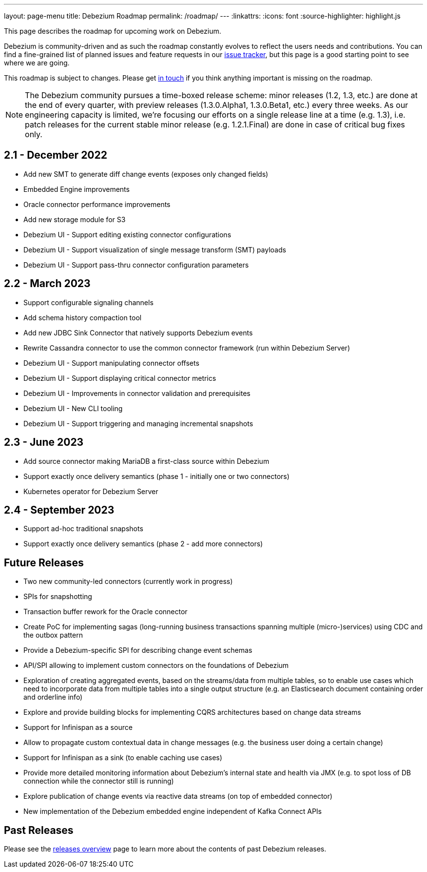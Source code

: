 ---
layout: page-menu
title: Debezium Roadmap
permalink: /roadmap/
---
:linkattrs:
:icons: font
:source-highlighter: highlight.js

This page describes the roadmap for upcoming work on Debezium.

Debezium is community-driven and as such the roadmap constantly evolves to reflect the users needs and contributions.
You can find a fine-grained list of planned issues and feature requests in our https://issues.redhat.com/browse/DBZ[issue tracker],
but this page is a good starting point to see where we are going.

This roadmap is subject to changes.
Please get https://groups.google.com/forum/#!forum/debezium[in touch] if you think anything important is missing on the roadmap.

[NOTE]
====
The Debezium community pursues a time-boxed release scheme: minor releases (1.2, 1.3, etc.) are done at the end of every quarter,
with preview releases (1.3.0.Alpha1, 1.3.0.Beta1, etc.) every three weeks.
As our engineering capacity is limited, we're focusing our efforts on a single release line at a time (e.g. 1.3),
i.e. patch releases for the current stable minor release (e.g. 1.2.1.Final) are done in case of critical bug fixes only.
====

== 2.1 - December 2022

* Add new SMT to generate diff change events (exposes only changed fields)
* Embedded Engine improvements
* Oracle connector performance improvements
* Add new storage module for S3
* Debezium UI - Support editing existing connector configurations
* Debezium UI - Support visualization of single message transform (SMT) payloads
* Debezium UI - Support pass-thru connector configuration parameters

== 2.2 - March 2023

* Support configurable signaling channels
* Add schema history compaction tool
* Add new JDBC Sink Connector that natively supports Debezium events
* Rewrite Cassandra connector to use the common connector framework (run within Debezium Server)
* Debezium UI - Support manipulating connector offsets
* Debezium UI - Support displaying critical connector metrics
* Debezium UI - Improvements in connector validation and prerequisites
* Debezium UI - New CLI tooling
* Debezium UI - Support triggering and managing incremental snapshots

== 2.3 - June 2023

* Add source connector making MariaDB a first-class source within Debezium
* Support exactly once delivery semantics (phase 1 - initially one or two connectors)
* Kubernetes operator for Debezium Server

== 2.4 - September 2023

* Support ad-hoc traditional snapshots
* Support exactly once delivery semantics (phase 2 - add more connectors)

== Future Releases

* Two new community-led connectors (currently work in progress)
* SPIs for snapshotting
* Transaction buffer rework for the Oracle connector
* Create PoC for implementing sagas (long-running business transactions spanning multiple (micro-)services) using CDC and the outbox pattern
* Provide a Debezium-specific SPI for describing change event schemas
* API/SPI allowing to implement custom connectors on the foundations of Debezium
* Exploration of creating aggregated events, based on the streams/data from multiple tables, so to enable use cases which need to incorporate data from multiple tables into a single output structure (e.g. an Elasticsearch document containing order and orderline info)
* Explore and provide building blocks for implementing CQRS architectures based on change data streams
* Support for Infinispan as a source
* Allow to propagate custom contextual data in change messages (e.g. the business user doing a certain change)
* Support for Infinispan as a sink (to enable caching use cases)
* Provide more detailed monitoring information about Debezium's internal state and health via JMX (e.g. to spot loss of DB connection while the connector still is running)
* Explore publication of change events via reactive data streams (on top of embedded connector)
* New implementation of the Debezium embedded engine independent of Kafka Connect APIs

== Past Releases

Please see the link:/releases[releases overview] page to learn more about the contents of past Debezium releases.

